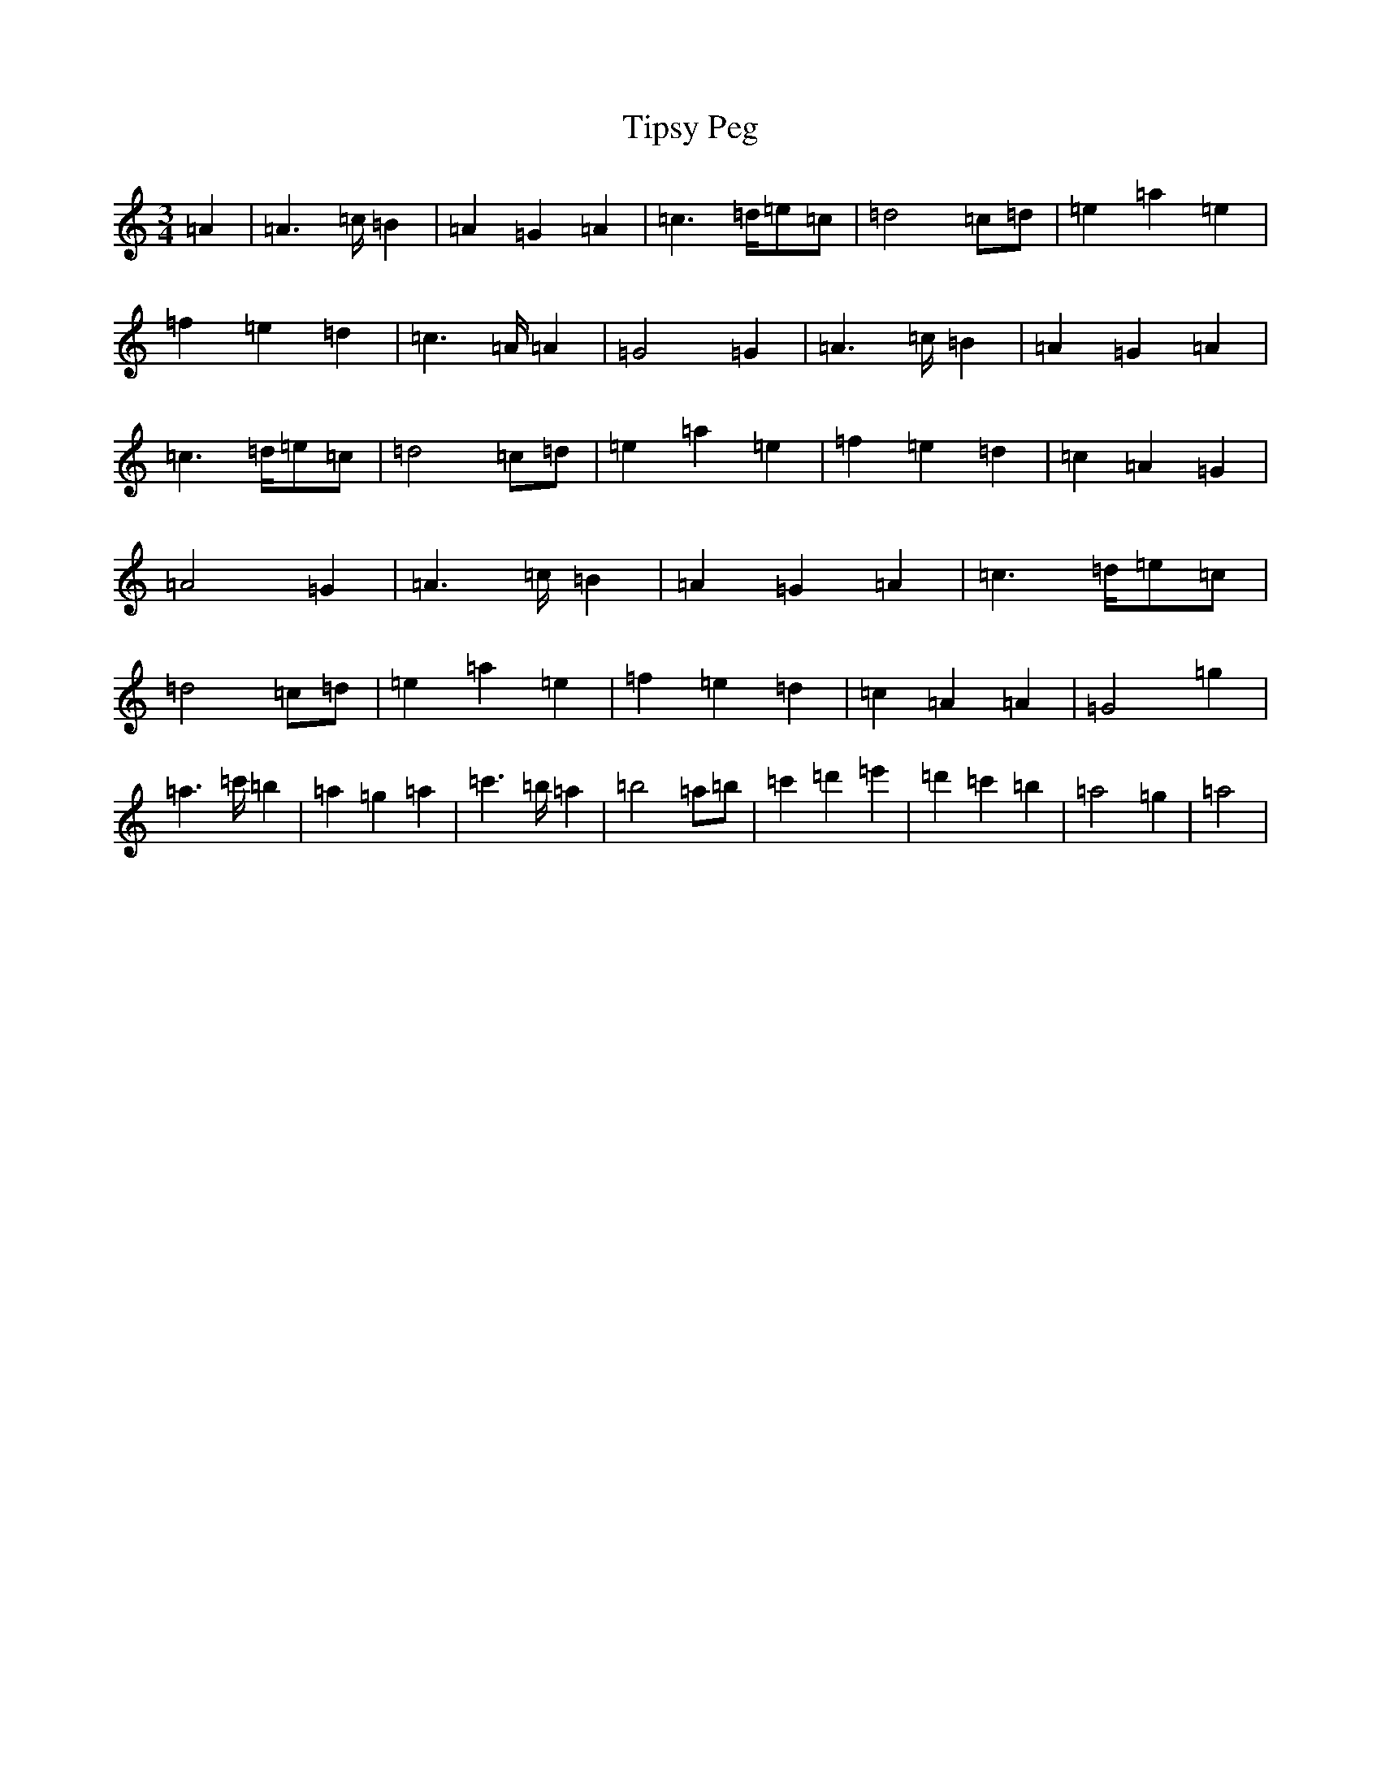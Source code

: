 X: 2584
T: Tipsy Peg
S: https://thesession.org/tunes/14076#setting25546
Z: G Major
R: hornpipe
M:3/4
L:1/8
K: C Major
=A2|=A2>=c=B2|=A2=G2=A2|=c2>=d=e=c|=d4=c=d|=e2=a2=e2|=f2=e2=d2|=c2>=A=A2|=G4=G2|=A2>=c=B2|=A2=G2=A2|=c2>=d=e=c|=d4=c=d|=e2=a2=e2|=f2=e2=d2|=c2=A2=G2|=A4=G2|=A2>=c=B2|=A2=G2=A2|=c2>=d=e=c|=d4=c=d|=e2=a2=e2|=f2=e2=d2|=c2=A2=A2|=G4=g2|=a2>=c'=b2|=a2=g2=a2|=c'2>=b=a2|=b4=a=b|=c'2=d'2=e'2|=d'2=c'2=b2|=a4=g2|=a4|